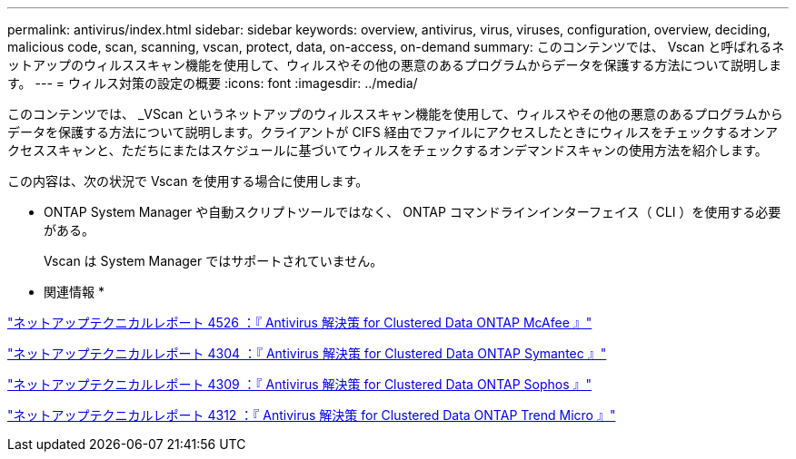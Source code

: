 ---
permalink: antivirus/index.html 
sidebar: sidebar 
keywords: overview, antivirus, virus, viruses, configuration, overview, deciding, malicious code, scan, scanning, vscan, protect, data, on-access, on-demand 
summary: このコンテンツでは、 Vscan と呼ばれるネットアップのウィルススキャン機能を使用して、ウィルスやその他の悪意のあるプログラムからデータを保護する方法について説明します。 
---
= ウィルス対策の設定の概要
:icons: font
:imagesdir: ../media/


[role="lead"]
このコンテンツでは、 _VScan というネットアップのウィルススキャン機能を使用して、ウィルスやその他の悪意のあるプログラムからデータを保護する方法について説明します。クライアントが CIFS 経由でファイルにアクセスしたときにウィルスをチェックするオンアクセススキャンと、ただちにまたはスケジュールに基づいてウィルスをチェックするオンデマンドスキャンの使用方法を紹介します。

この内容は、次の状況で Vscan を使用する場合に使用します。

* ONTAP System Manager や自動スクリプトツールではなく、 ONTAP コマンドラインインターフェイス（ CLI ）を使用する必要がある。
+
Vscan は System Manager ではサポートされていません。



* 関連情報 *

http://www.netapp.com/us/media/tr-4286.pdf["ネットアップテクニカルレポート 4526 ：『 Antivirus 解決策 for Clustered Data ONTAP McAfee 』"^]

http://www.netapp.com/us/media/tr-4304.pdf["ネットアップテクニカルレポート 4304 ：『 Antivirus 解決策 for Clustered Data ONTAP Symantec 』"^]

http://www.netapp.com/us/media/tr-4309.pdf["ネットアップテクニカルレポート 4309 ：『 Antivirus 解決策 for Clustered Data ONTAP Sophos 』"^]

http://www.netapp.com/us/media/tr-4312.pdf["ネットアップテクニカルレポート 4312 ：『 Antivirus 解決策 for Clustered Data ONTAP Trend Micro 』"^]
